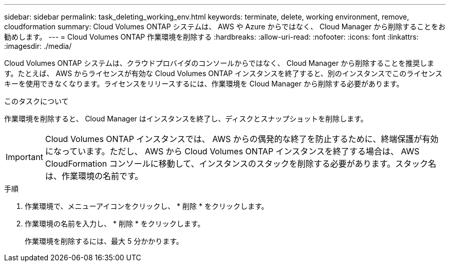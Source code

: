 ---
sidebar: sidebar 
permalink: task_deleting_working_env.html 
keywords: terminate, delete, working environment, remove, cloudformation 
summary: Cloud Volumes ONTAP システムは、 AWS や Azure からではなく、 Cloud Manager から削除することをお勧めします。 
---
= Cloud Volumes ONTAP 作業環境を削除する
:hardbreaks:
:allow-uri-read: 
:nofooter: 
:icons: font
:linkattrs: 
:imagesdir: ./media/


[role="lead"]
Cloud Volumes ONTAP システムは、クラウドプロバイダのコンソールからではなく、 Cloud Manager から削除することを推奨します。たとえば、 AWS からライセンスが有効な Cloud Volumes ONTAP インスタンスを終了すると、別のインスタンスでこのライセンスキーを使用できなくなります。ライセンスをリリースするには、作業環境を Cloud Manager から削除する必要があります。

.このタスクについて
作業環境を削除すると、 Cloud Manager はインスタンスを終了し、ディスクとスナップショットを削除します。


IMPORTANT: Cloud Volumes ONTAP インスタンスでは、 AWS からの偶発的な終了を防止するために、終端保護が有効になっています。ただし、 AWS から Cloud Volumes ONTAP インスタンスを終了する場合は、 AWS CloudFormation コンソールに移動して、インスタンスのスタックを削除する必要があります。スタック名は、作業環境の名前です。

.手順
. 作業環境で、メニューアイコンをクリックし、 * 削除 * をクリックします。
. 作業環境の名前を入力し、 * 削除 * をクリックします。
+
作業環境を削除するには、最大 5 分かかります。


